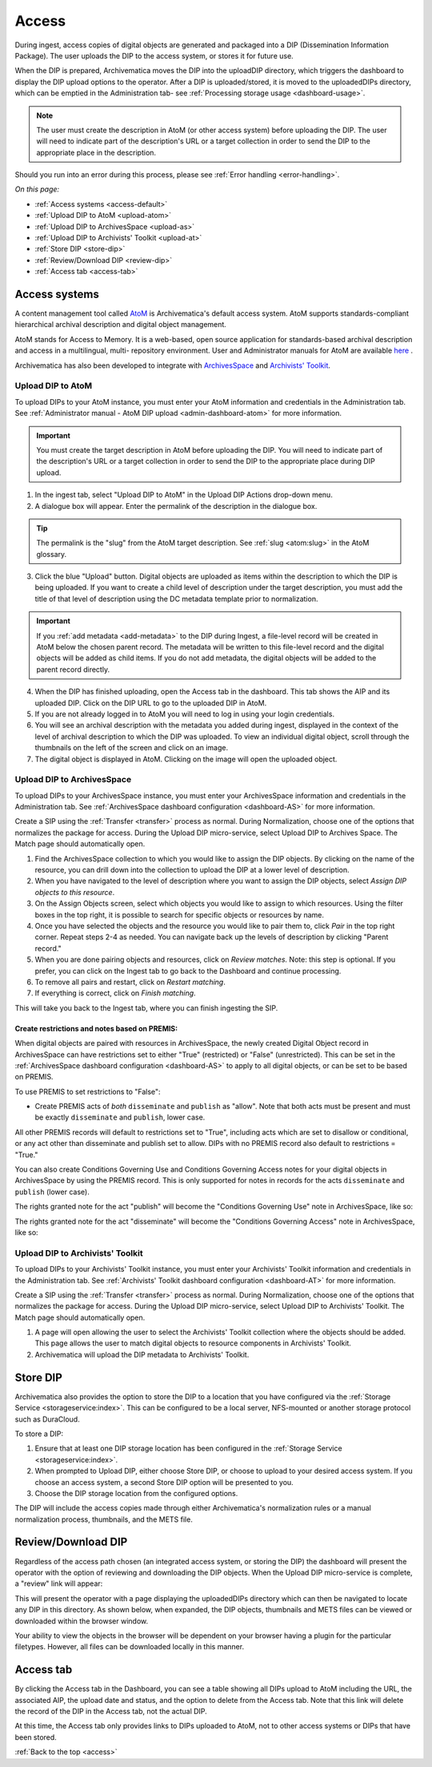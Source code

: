 .. _access:

======
Access
======

During ingest, access copies of digital objects are generated and packaged
into a DIP (Dissemination Information Package). The user uploads the DIP to
the access system, or stores it for future use.

When the DIP is prepared, Archivematica moves the DIP into the uploadDIP
directory, which triggers the dashboard to display the DIP upload options
to the operator. After a DIP is uploaded/stored, it is moved to the
uploadedDIPs directory, which can be emptied in the Administration tab- see
:ref:`Processing storage usage <dashboard-usage>`.

.. note::

   The user must create the description in AtoM (or other access system) before
   uploading the DIP. The user will need to indicate part of the description's
   URL or a target collection in order to send the DIP to the appropriate place
   in the description.

Should you run into an error during this process, please see
:ref:`Error handling <error-handling>`.

.. seealso::

   :ref:`Upload DIP to ContentDM <dip-contentdm>`

   :ref:`Upload DIP metadata to Archivists' Toolkit <archivists-toolkit>`


*On this page:*

* :ref:`Access systems <access-default>`
* :ref:`Upload DIP to AtoM <upload-atom>`
* :ref:`Upload DIP to ArchivesSpace <upload-as>`
* :ref:`Upload DIP to Archivists' Toolkit <upload-at>`
* :ref:`Store DIP <store-dip>`
* :ref:`Review/Download DIP <review-dip>`
* :ref:`Access tab <access-tab>`

.. _access-default:

Access systems
--------------

A content management tool called `AtoM <https://www.accesstomemory.org>`_ is
Archivematica's default access system. AtoM supports standards-compliant
hierarchical archival description and digital object management.

AtoM stands for Access to Memory. It is a web-based, open source application
for standards-based archival description and access in a multilingual, multi-
repository environment. User and Administrator manuals for AtoM are available
`here <https://www.accesstomemory.org/en/docs/>`_ .

Archivematica has also been developed to integrate with `ArchivesSpace <http://archivesspace.org/>`_ and `Archivists' Toolkit <http://www.archiviststoolkit.org/>`_.

.. _upload-atom:

Upload DIP to AtoM
==================

To upload DIPs to your AtoM instance, you must enter your AtoM
information and credentials in the Administration tab. See :ref:`Administrator manual - AtoM DIP upload <admin-dashboard-atom>` for more information.

.. important::

   You must create the target description in AtoM before uploading the
   DIP. You will need to indicate part of the description's URL or a
   target collection in order to send the DIP to the appropriate place during
   DIP upload.

1. In the ingest tab, select "Upload DIP to AtoM" in the Upload DIP Actions drop-down menu.

2. A dialogue box will appear. Enter the permalink of the description in the dialogue box.

.. tip::

   The permalink is the "slug" from the AtoM target description.
   See :ref:`slug <atom:slug>` in the AtoM glossary.

3. Click the blue "Upload" button. Digital objects are uploaded as items within the description to which the DIP is being uploaded. If you want to create a child level of description under the target description, you must add the title of that level of description using the DC metadata template prior to normalization.

.. IMPORTANT::
    If you :ref:`add metadata <add-metadata>` to the DIP during Ingest, a file-level record will be created in AtoM below the chosen parent record. The metadata will be written to this file-level record and the digital objects will be added as child items. If you do not add metadata, the digital objects will be added to the parent record directly.

4. When the DIP has finished uploading, open the Access tab in the dashboard. This tab shows the AIP and its uploaded DIP. Click on the DIP URL to go to the uploaded DIP in AtoM.

5. If you are not already logged in to AtoM you will need to log in using your login credentials.

6. You will see an archival description with the metadata you added during ingest, displayed in the context of the level of archival description to which the DIP was uploaded. To view an individual digital object, scroll through the thumbnails on the left of the screen and click on an image.

7. The digital object is displayed in AtoM. Clicking on the image will open the uploaded object.

.. _upload-as:

Upload DIP to ArchivesSpace
===========================

To upload DIPs to your ArchivesSpace instance, you must enter your ArchivesSpace
information and credentials in the Administration tab. See :ref:`ArchivesSpace dashboard
configuration <dashboard-AS>` for more information.

Create a SIP using the :ref:`Transfer <transfer>` process as normal. During Normalization, choose one of
the options that normalizes the package for access. During the Upload DIP micro-service,
select Upload DIP to Archives Space. The Match page should automatically open.

#. Find the ArchivesSpace collection to which you would like to assign the DIP objects. By clicking on the name of the resource, you can drill down into the collection to upload the DIP at a lower level of description.

#. When you have navigated to the level of description where you want to assign the DIP objects, select *Assign DIP objects to this resource*.

#. On the Assign Objects screen, select which objects you would like to assign to which resources. Using the filter boxes in the top right, it is possible to search for specific objects or resources by name.

#. Once you have selected the objects and the resource you would like to pair them to, click *Pair* in the top right corner. Repeat steps 2-4 as needed. You can navigate back up the levels of description by clicking "Parent record."

#. When you are done pairing objects and resources, click on *Review matches.* Note: this step is optional. If you prefer, you can click on the Ingest tab to go back to the Dashboard and continue processing.

#. To remove all pairs and restart, click on *Restart matching*.

#. If everything is correct, click on *Finish matching*.

This will take you back to the Ingest tab, where you can finish ingesting the SIP.

.. _aspace_premis:

Create restrictions and notes based on PREMIS:
++++++++++++++++++++++++++++++++++++++++++++++

When digital objects are paired with resources in ArchivesSpace, the newly created Digital Object record in ArchivesSpace can have restrictions set to either "True" (restricted) or "False" (unrestricted). This can be set in the :ref:`ArchivesSpace dashboard configuration <dashboard-AS>` to apply to all digital objects, or can be set to be based on PREMIS.

To use PREMIS to set restrictions to "False":

* Create PREMIS acts of *both* ``disseminate`` and ``publish`` as "allow". Note that both acts must be present and must be exactly ``disseminate`` and ``publish``, lower case.

All other PREMIS records will default to restrictions set to "True", including acts which are set to disallow or conditional, or any act other than disseminate and publish set to allow. DIPs with no PREMIS record also default to restrictions = "True."

You can also create Conditions Governing Use and Conditions Governing Access notes for your digital objects in ArchivesSpace by using the PREMIS record. This is only supported for notes in records for the acts ``disseminate`` and ``publish`` (lower case).

The rights granted note for the act "publish" will become the "Conditions Governing Use" note in ArchivesSpace, like so:

.. image:: images/aspace_publish_note.*
   :align: center
   :width: 90%
   :alt: Note in PREMIS record beside equivalent note in ArchivesSpace

The rights granted note for the act "disseminate" will become the "Conditions Governing Access" note in ArchivesSpace, like so:

.. image:: images/aspace_disseminate_note.*
   :align: center
   :width: 90%
   :alt: Note in PREMIS record beside equivalent note in ArchivesSpace

.. _upload-at:

Upload DIP to Archivists' Toolkit
=================================

To upload DIPs to your Archivists' Toolkit instance, you must enter your Archivists' Toolkit
information and credentials in the Administration tab. See :ref:`Archivists' Toolkit
dashboard configuration <dashboard-AT>` for more information.

Create a SIP using the :ref:`Transfer <transfer>` process as normal. During Normalization,
choose one of the options that normalizes the package for access. During the Upload DIP
micro-service, select Upload DIP to Archivists' Toolkit. The Match page should
automatically open.

#. A page will open allowing the user to select the Archivists' Toolkit collection where the objects should be added. This page allows the user to match digital objects to resource components in Archivists' Toolkit.

#. Archivematica will upload the DIP metadata to Archivists' Toolkit.


.. _store-dip:

Store DIP
---------

Archivematica also provides the option to store the DIP to a location that you
have configured via the :ref:`Storage Service <storageservice:index>`. This can
be configured to be a local server, NFS-mounted or another storage protocol such
as DuraCloud.

To store a DIP:

1. Ensure that at least one DIP storage location has been configured in the :ref:`Storage Service <storageservice:index>`.

2. When prompted to Upload DIP, either choose Store DIP, or choose to upload to your desired access system.  If you choose an access system, a second Store DIP option will be presented to you.

3. Choose the DIP storage location from the configured options.

The DIP will include the access copies made through either Archivematica's
normalization rules or a manual normalization process, thumbnails, and the METS file.

.. _review-dip:

Review/Download DIP
-------------------

Regardless of the access path chosen (an integrated access system, or storing
the DIP) the dashboard will present the operator with the option of reviewing
and downloading the DIP objects. When the Upload DIP micro-service is complete,
a "review" link will appear:

.. image:: images/ReviewDIP.*
   :align: center
   :width: 80%
   :alt: Click on the "review" link in the Upload DIP micro-service

This will present the operator with a page displaying the uploadedDIPs directory
which can then be navigated to locate any DIP in this directory. As shown below,
when expanded, the DIP objects, thumbnails and METS files can be viewed or
downloaded within the browser window.

.. image:: images/DownloadDIP.*
   :align: center
   :width: 80%
   :alt: Download DIP screen showing a DIP directory expanded.

Your ability to view the objects in the browser will be dependent on your browser
having a plugin for the particular filetypes. However, all files can be
downloaded locally in this manner.


.. _access-tab:

Access tab
----------

By clicking the Access tab in the Dashboard, you can see a table showing all DIPs
upload to AtoM including the URL, the associated AIP, the upload date and status,
and the option to delete from the Access tab. Note that this link will delete the
record of the DIP in the Access tab, not the actual DIP.

At this time, the Access tab only provides links to DIPs uploaded to AtoM, not
to other access systems or DIPs that have been stored.

:ref:`Back to the top <access>`
